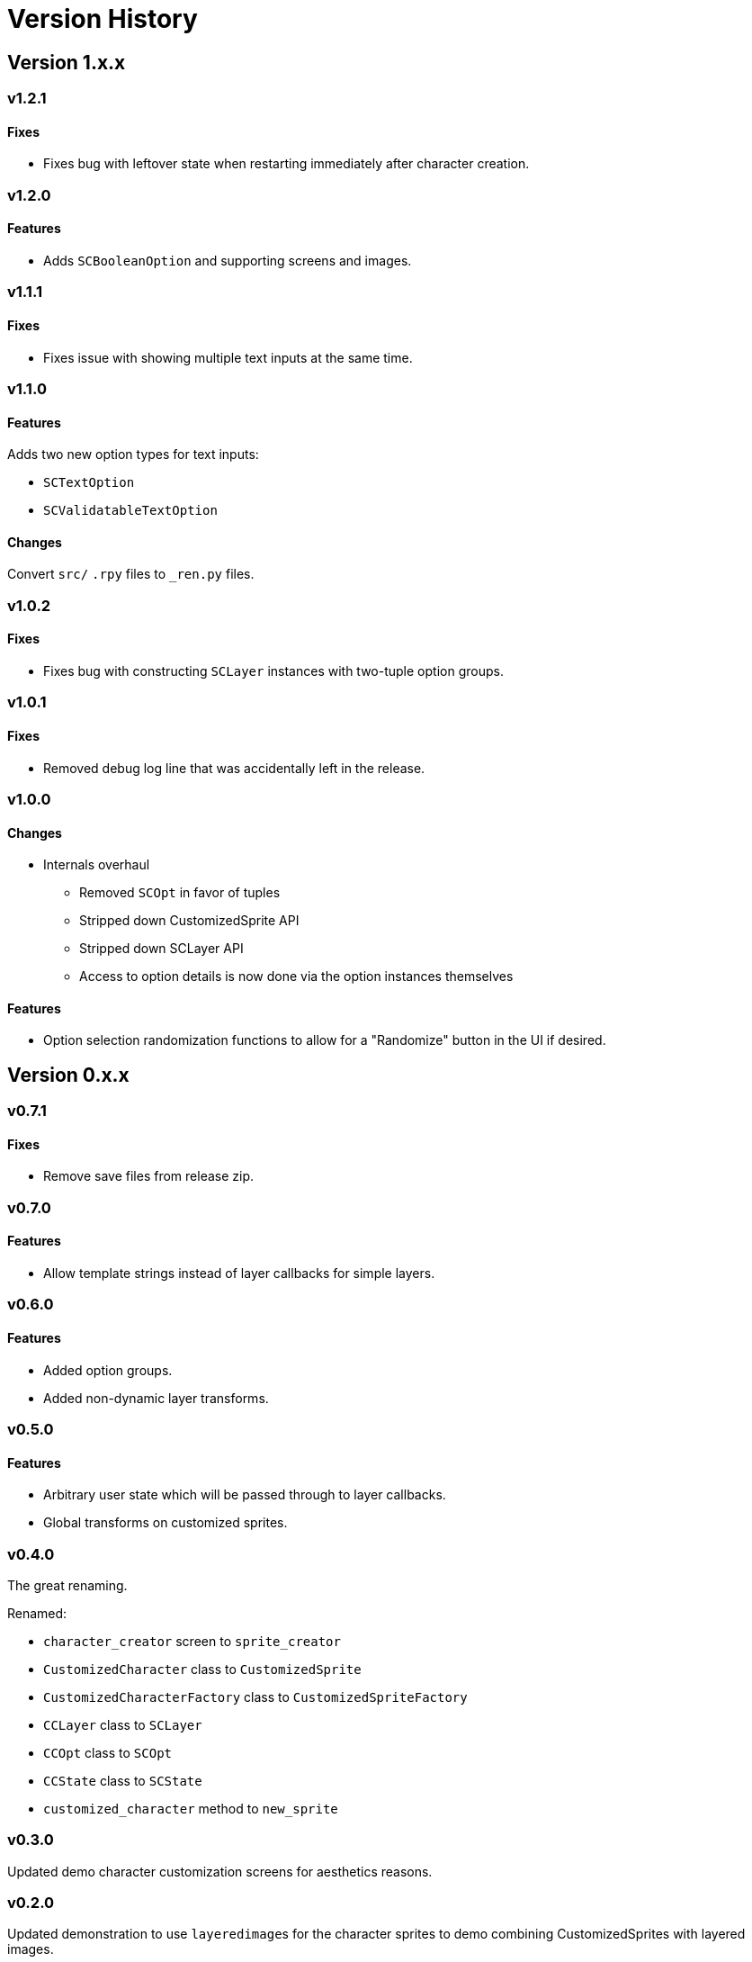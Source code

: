 = Version History

== Version 1.x.x

=== v1.2.1

==== Fixes

* Fixes bug with leftover state when restarting immediately after character
creation.


=== v1.2.0

==== Features

* Adds `SCBooleanOption` and supporting screens and images.


=== v1.1.1

==== Fixes

* Fixes issue with showing multiple text inputs at the same time.


=== v1.1.0

==== Features

Adds two new option types for text inputs:

* `SCTextOption`
* `SCValidatableTextOption`

==== Changes

Convert `src/` `.rpy` files to `_ren.py` files.


=== v1.0.2

==== Fixes

* Fixes bug with constructing `SCLayer` instances with two-tuple option groups.


=== v1.0.1

==== Fixes

* Removed debug log line that was accidentally left in the release.


=== v1.0.0

==== Changes

* Internals overhaul
** Removed `SCOpt` in favor of tuples
** Stripped down CustomizedSprite API
** Stripped down SCLayer API
** Access to option details is now done via the option instances themselves

==== Features

* Option selection randomization functions to allow for a "Randomize" button in
  the UI if desired.


== Version 0.x.x

=== v0.7.1

==== Fixes

* Remove save files from release zip.


=== v0.7.0

==== Features

* Allow template strings instead of layer callbacks for simple layers.


=== v0.6.0

==== Features

* Added option groups.
* Added non-dynamic layer transforms.


=== v0.5.0

==== Features

* Arbitrary user state which will be passed through to layer callbacks.
* Global transforms on customized sprites.


=== v0.4.0

The great renaming.

.Renamed:
* `character_creator` screen to `sprite_creator`
* `CustomizedCharacter` class to `CustomizedSprite`
* `CustomizedCharacterFactory` class to `CustomizedSpriteFactory`
* `CCLayer` class to `SCLayer`
* `CCOpt` class to `SCOpt`
* `CCState` class to `SCState`
* `customized_character` method to `new_sprite`


=== v0.3.0

Updated demo character customization screens for aesthetics reasons.


=== v0.2.0

Updated demonstration to use ``layeredimage``s for the character sprites to
demo combining CustomizedSprites with layered images.


=== v0.1.0

Initial release.